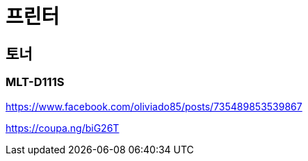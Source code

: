 = 프린터

== 토너

=== MLT-D111S

https://www.facebook.com/oliviado85/posts/735489853539867

https://coupa.ng/biG26T
